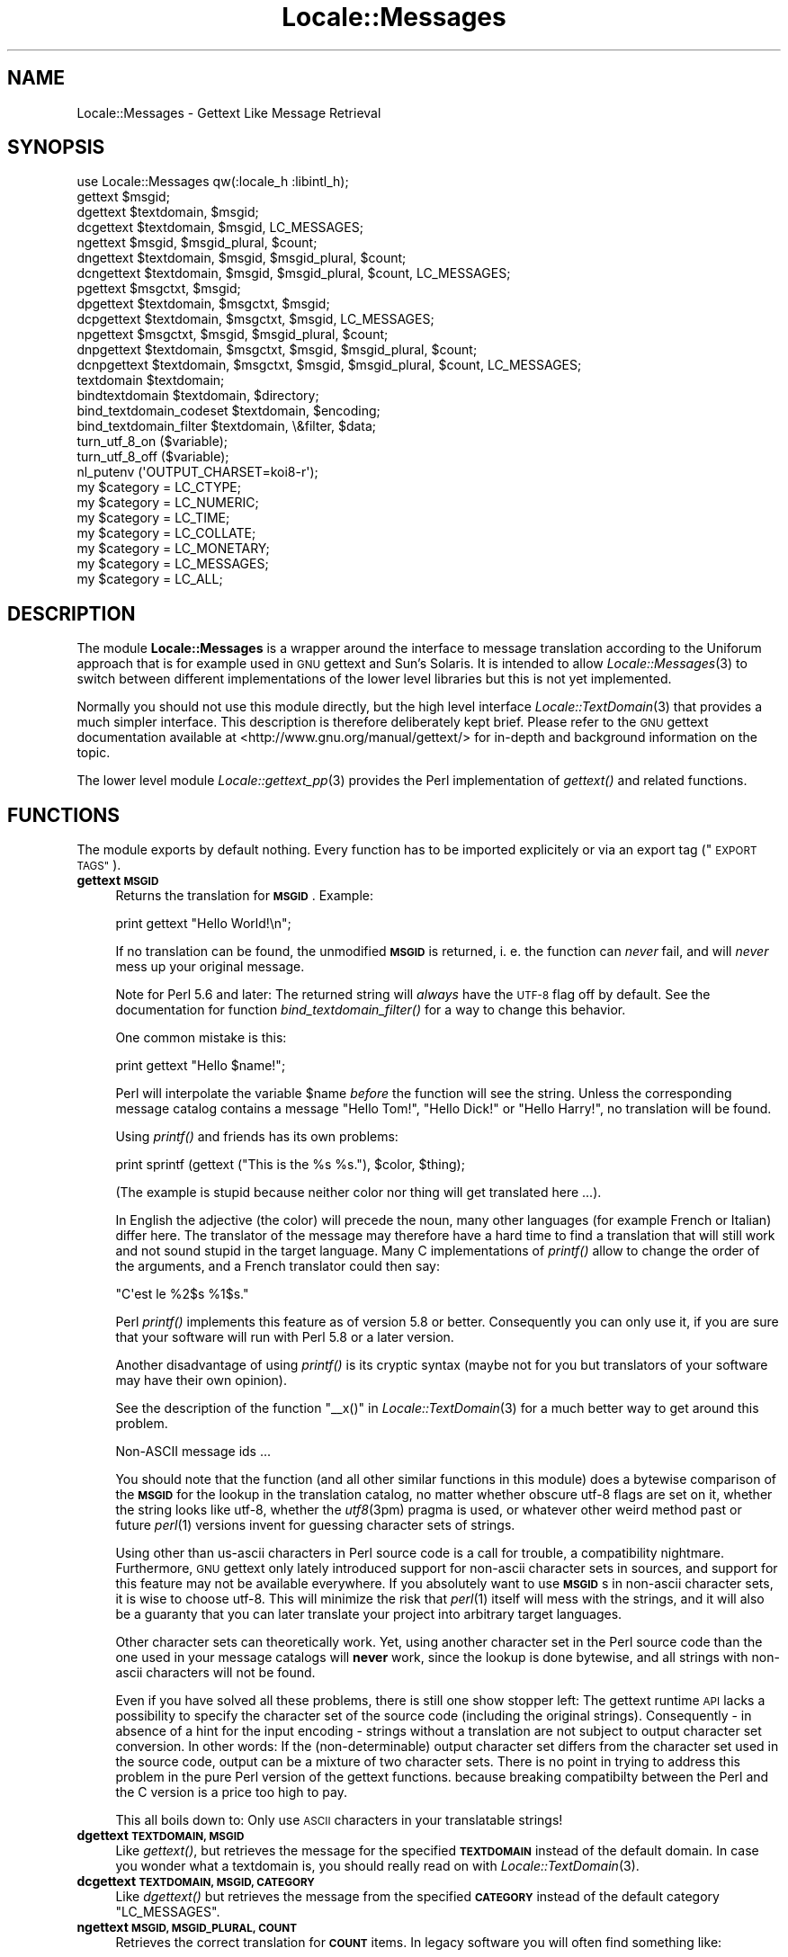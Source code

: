 .\" Automatically generated by Pod::Man 4.09 (Pod::Simple 3.35)
.\"
.\" Standard preamble:
.\" ========================================================================
.de Sp \" Vertical space (when we can't use .PP)
.if t .sp .5v
.if n .sp
..
.de Vb \" Begin verbatim text
.ft CW
.nf
.ne \\$1
..
.de Ve \" End verbatim text
.ft R
.fi
..
.\" Set up some character translations and predefined strings.  \*(-- will
.\" give an unbreakable dash, \*(PI will give pi, \*(L" will give a left
.\" double quote, and \*(R" will give a right double quote.  \*(C+ will
.\" give a nicer C++.  Capital omega is used to do unbreakable dashes and
.\" therefore won't be available.  \*(C` and \*(C' expand to `' in nroff,
.\" nothing in troff, for use with C<>.
.tr \(*W-
.ds C+ C\v'-.1v'\h'-1p'\s-2+\h'-1p'+\s0\v'.1v'\h'-1p'
.ie n \{\
.    ds -- \(*W-
.    ds PI pi
.    if (\n(.H=4u)&(1m=24u) .ds -- \(*W\h'-12u'\(*W\h'-12u'-\" diablo 10 pitch
.    if (\n(.H=4u)&(1m=20u) .ds -- \(*W\h'-12u'\(*W\h'-8u'-\"  diablo 12 pitch
.    ds L" ""
.    ds R" ""
.    ds C` ""
.    ds C' ""
'br\}
.el\{\
.    ds -- \|\(em\|
.    ds PI \(*p
.    ds L" ``
.    ds R" ''
.    ds C`
.    ds C'
'br\}
.\"
.\" Escape single quotes in literal strings from groff's Unicode transform.
.ie \n(.g .ds Aq \(aq
.el       .ds Aq '
.\"
.\" If the F register is >0, we'll generate index entries on stderr for
.\" titles (.TH), headers (.SH), subsections (.SS), items (.Ip), and index
.\" entries marked with X<> in POD.  Of course, you'll have to process the
.\" output yourself in some meaningful fashion.
.\"
.\" Avoid warning from groff about undefined register 'F'.
.de IX
..
.if !\nF .nr F 0
.if \nF>0 \{\
.    de IX
.    tm Index:\\$1\t\\n%\t"\\$2"
..
.    if !\nF==2 \{\
.        nr % 0
.        nr F 2
.    \}
.\}
.\" ========================================================================
.\"
.IX Title "Locale::Messages 3pm"
.TH Locale::Messages 3pm "2020-10-14" "perl v5.26.1" "User Contributed Perl Documentation"
.\" For nroff, turn off justification.  Always turn off hyphenation; it makes
.\" way too many mistakes in technical documents.
.if n .ad l
.nh
.SH "NAME"
Locale::Messages \- Gettext Like Message Retrieval
.SH "SYNOPSIS"
.IX Header "SYNOPSIS"
.Vb 1
\& use Locale::Messages qw(:locale_h :libintl_h);
\&
\& gettext $msgid;
\& dgettext $textdomain, $msgid;
\& dcgettext $textdomain, $msgid, LC_MESSAGES;
\& ngettext $msgid, $msgid_plural, $count;
\& dngettext $textdomain, $msgid, $msgid_plural, $count;
\& dcngettext $textdomain, $msgid, $msgid_plural, $count, LC_MESSAGES;
\& pgettext $msgctxt, $msgid;
\& dpgettext $textdomain, $msgctxt, $msgid;
\& dcpgettext $textdomain, $msgctxt, $msgid, LC_MESSAGES;
\& npgettext $msgctxt, $msgid, $msgid_plural, $count;
\& dnpgettext $textdomain, $msgctxt, $msgid, $msgid_plural, $count;
\& dcnpgettext $textdomain, $msgctxt, $msgid, $msgid_plural, $count, LC_MESSAGES;
\& textdomain $textdomain;
\& bindtextdomain $textdomain, $directory;
\& bind_textdomain_codeset $textdomain, $encoding;
\& bind_textdomain_filter $textdomain, \e&filter, $data;
\& turn_utf_8_on ($variable);
\& turn_utf_8_off ($variable);
\& nl_putenv (\*(AqOUTPUT_CHARSET=koi8\-r\*(Aq);
\& my $category = LC_CTYPE;
\& my $category = LC_NUMERIC;
\& my $category = LC_TIME;
\& my $category = LC_COLLATE;
\& my $category = LC_MONETARY;
\& my $category = LC_MESSAGES;
\& my $category = LC_ALL;
.Ve
.SH "DESCRIPTION"
.IX Header "DESCRIPTION"
The module \fBLocale::Messages\fR is a wrapper around the interface to
message translation according to the Uniforum approach that is
for example used in \s-1GNU\s0 gettext and Sun's Solaris.  It is intended
to allow \fILocale::Messages\fR\|(3) to switch between different implementations
of the lower level libraries but this is not yet implemented.
.PP
Normally you should not use this module directly, but the high
level interface \fILocale::TextDomain\fR\|(3) that provides a much simpler
interface.  This description is therefore deliberately kept
brief.  Please refer to the \s-1GNU\s0 gettext documentation available at
<http://www.gnu.org/manual/gettext/> for in-depth and background 
information on the topic.
.PP
The lower level module \fILocale::gettext_pp\fR\|(3) provides the Perl
implementation of \fIgettext()\fR and related functions.
.SH "FUNCTIONS"
.IX Header "FUNCTIONS"
The module exports by default nothing.  Every function has to be
imported explicitely or via an export tag (\*(L"\s-1EXPORT TAGS\*(R"\s0).
.IP "\fBgettext \s-1MSGID\s0\fR" 4
.IX Item "gettext MSGID"
Returns the translation for \fB\s-1MSGID\s0\fR.  Example:
.Sp
.Vb 1
\&    print gettext "Hello World!\en";
.Ve
.Sp
If no translation can be found, the unmodified \fB\s-1MSGID\s0\fR is returned,
i. e. the function can \fInever\fR fail, and will \fInever\fR mess up your
original message.
.Sp
Note for Perl 5.6 and later: The returned string will \fIalways\fR have
the \s-1UTF\-8\s0 flag off by default.  See the documentation for function
\&\fIbind_textdomain_filter()\fR for a way to change this behavior.
.Sp
One common mistake is this:
.Sp
.Vb 1
\&    print gettext "Hello $name!";
.Ve
.Sp
Perl will interpolate the variable \f(CW$name\fR \fIbefore\fR the function
will see the string.  Unless the corresponding message catalog 
contains a message \*(L"Hello Tom!\*(R", \*(L"Hello Dick!\*(R" or \*(L"Hello Harry!\*(R",
no translation will be found.
.Sp
Using \fIprintf()\fR and friends has its own problems:
.Sp
.Vb 1
\&    print sprintf (gettext ("This is the %s %s."), $color, $thing);
.Ve
.Sp
(The example is stupid because neither color nor thing will get
translated here ...).
.Sp
In English the adjective (the color) will precede the noun, many
other languages (for example French or Italian) differ here.  The 
translator of the message may therefore have a hard time to find
a translation that will still work and not sound stupid in the 
target language.  Many C implementations of \fIprintf()\fR allow to 
change the order of the arguments, and a French translator could
then say:
.Sp
.Vb 1
\&    "C\*(Aqest le %2$s %1$s."
.Ve
.Sp
Perl \fIprintf()\fR implements this feature as of version 5.8 or better.
Consequently you can only use it, if you are sure that your software
will run with Perl 5.8 or a later version.
.Sp
Another disadvantage of using \fIprintf()\fR is its cryptic syntax (maybe
not for you but translators of your software may have their own
opinion).
.Sp
See the description of the function \f(CW\*(C`_\|_x()\*(C'\fR in \fILocale::TextDomain\fR\|(3)
for a much better way to get around this problem.
.Sp
Non-ASCII message ids ...
.Sp
You should note that the function (and all other similar functions
in this module) does a bytewise comparison of the \fB\s-1MSGID\s0\fR for the
lookup in the translation catalog, no matter whether obscure utf\-8
flags are set on it, whether the string looks like utf\-8, whether
the \fIutf8\fR\|(3pm) pragma is used, or whatever other weird method past
or future \fIperl\fR\|(1) versions invent for guessing character sets of
strings.
.Sp
Using other than us-ascii characters in Perl source code is a call
for trouble, a compatibility nightmare.  Furthermore, \s-1GNU\s0 gettext
only lately introduced support for non-ascii character sets in sources,
and support for this feature may not be available everywhere.  If
you absolutely want to use \fB\s-1MSGID\s0\fRs in non-ascii character sets,
it is wise to choose utf\-8.  This will minimize the risk that \fIperl\fR\|(1)
itself will mess with the strings, and it will also be a guaranty
that you can later translate your project into arbitrary target
languages.
.Sp
Other character sets can theoretically work.  Yet, using another
character set in the Perl source code than the one used in your
message catalogs will \fBnever\fR work, since the lookup is done bytewise,
and all strings with non-ascii characters will not be found.
.Sp
Even if you have solved all these problems, there is still one show
stopper left: The gettext runtime \s-1API\s0 lacks a possibility to specify 
the character set of the source code (including the original strings).
Consequently \- in absence of a hint for the input encoding \- strings 
without a translation are not subject to output character set conversion.
In other words: If the (non-determinable) output character set differs
from the character set used in the source code, output can be a
mixture of two character sets.  There is no point in trying to address
this problem in the pure Perl version of the gettext functions.  because
breaking compatibilty between the Perl and the C version is a price too
high to pay.
.Sp
This all boils down to: Only use \s-1ASCII\s0 characters in your translatable
strings!
.IP "\fBdgettext \s-1TEXTDOMAIN, MSGID\s0\fR" 4
.IX Item "dgettext TEXTDOMAIN, MSGID"
Like \fIgettext()\fR, but retrieves the message for the specified 
\&\fB\s-1TEXTDOMAIN\s0\fR instead of the default domain.  In case you wonder what
a textdomain is, you should really read on with \fILocale::TextDomain\fR\|(3).
.IP "\fBdcgettext \s-1TEXTDOMAIN, MSGID, CATEGORY\s0\fR" 4
.IX Item "dcgettext TEXTDOMAIN, MSGID, CATEGORY"
Like \fIdgettext()\fR but retrieves the message from the specified \fB\s-1CATEGORY\s0\fR
instead of the default category \f(CW\*(C`LC_MESSAGES\*(C'\fR.
.IP "\fBngettext \s-1MSGID, MSGID_PLURAL, COUNT\s0\fR" 4
.IX Item "ngettext MSGID, MSGID_PLURAL, COUNT"
Retrieves the correct translation for \fB\s-1COUNT\s0\fR items.  In legacy software
you will often find something like:
.Sp
.Vb 1
\&    print "$count file(s) deleted.\en";
.Ve
.Sp
or
.Sp
.Vb 1
\&    printf "$count file%s deleted.\en", $count == 1 ? \*(Aq\*(Aq : \*(Aqs\*(Aq;
.Ve
.Sp
The first example looks awkward, the second will only work in English
and languages with similar plural rules.  Before \fIngettext()\fR was introduced,
the best practice for internationalized programs was:
.Sp
.Vb 5
\&    if ($count == 1) {
\&        print gettext "One file deleted.\en";
\&    } else {
\&        printf gettext "%d files deleted.\en";
\&    }
.Ve
.Sp
This is a nuisance for the programmer and often still not sufficient
for an adequate translation.  Many languages have completely different
ideas on numerals.  Some (French, Italian, ...) treat 0 and 1 alike,
others make no distinction at all (Japanese, Korean, Chinese, ...),
others have two or more plural forms (Russian, Latvian, Czech,
Polish, ...).  The solution is:
.Sp
.Vb 4
\&    printf (ngettext ("One file deleted.\en",
\&                     "%d files deleted.\en",
\&                     $count), # argument to ngettext!
\&            $count);          # argument to printf!
.Ve
.Sp
In English, or if no translation can be found, the first argument
(\fB\s-1MSGID\s0\fR) is picked if \f(CW$count\fR is one, the second one otherwise.
For other languages, the correct plural form (of 1, 2, 3, 4, ...)
is automatically picked, too.  You don't have to know anything about
the plural rules in the target language, \fIngettext()\fR will take care
of that.
.Sp
This is most of the time sufficient but you will have to prove your
creativity in cases like
.Sp
.Vb 1
\&    printf "%d file(s) deleted, and %d file(s) created.\en";
.Ve
.IP "\fBdngettext \s-1TEXTDOMAIN, MSGID, MSGID_PLURAL, COUNT\s0\fR" 4
.IX Item "dngettext TEXTDOMAIN, MSGID, MSGID_PLURAL, COUNT"
Like \fIngettext()\fR but retrieves the translation from the specified
textdomain instead of the default domain.
.IP "\fBdcngettext \s-1TEXTDOMAIN, MSGID, MSGID_PLURAL, COUNT, CATEGORY\s0\fR" 4
.IX Item "dcngettext TEXTDOMAIN, MSGID, MSGID_PLURAL, COUNT, CATEGORY"
Like \fIdngettext()\fR but retrieves the translation from the specified
category, instead of the default category \f(CW\*(C`LC_MESSAGES\*(C'\fR.
.IP "\fBpgettext \s-1MSGCTXT, MSGID\s0\fR" 4
.IX Item "pgettext MSGCTXT, MSGID"
Returns the translation of \s-1MSGID,\s0 given the context of \s-1MSGCTXT.\s0
.Sp
Both items are used as a unique key into the message catalog.
.Sp
This allows the translator to have two entries for words that may
translate to different foreign words based on their context. For
example, the word \*(L"View\*(R" may be a noun or a verb, which may be
used in a menu as File\->View or View\->Source.
.Sp
.Vb 2
\&    pgettext "Verb: To View", "View\en";
\&    pgettext "Noun: A View", "View\en";
.Ve
.Sp
The above will both lookup different entries in the message catalog.
.Sp
A typical usage are \s-1GUI\s0 programs.  Imagine a program with a main
menu and the notorious \*(L"Open\*(R" entry in the \*(L"File\*(R" menu.  Now imagine,
there is another menu entry Preferences\->Advanced\->Policy where you have 
a choice between the alternatives \*(L"Open\*(R" and \*(L"Closed\*(R".  In English, \*(L"Open\*(R"
is the adequate text at both places.  In other languages, it is very
likely that you need two different translations.  Therefore, you would
now write:
.Sp
.Vb 2
\&    pgettext "File|", "Open";
\&    pgettext "Preferences|Advanced|Policy", "Open";
.Ve
.Sp
In English, or if no translation can be found, the second argument
(\s-1MSGID\s0) is returned.
.Sp
The function was introduced with libintl-perl version 1.17.
.IP "\fBdpgettext \s-1TEXTDOMAIN, MSGCTXT, MSGID\s0\fR" 4
.IX Item "dpgettext TEXTDOMAIN, MSGCTXT, MSGID"
Like \fIpgettext()\fR, but retrieves the message for the specified 
\&\fB\s-1TEXTDOMAIN\s0\fR instead of the default domain.
.Sp
The function was introduced with libintl-perl version 1.17.
.IP "\fBdcpgettext \s-1TEXTDOMAIN, MSGCTXT, MSGID, CATEGORY\s0\fR" 4
.IX Item "dcpgettext TEXTDOMAIN, MSGCTXT, MSGID, CATEGORY"
Like \fIdpgettext()\fR but retrieves the message from the specified \fB\s-1CATEGORY\s0\fR
instead of the default category \f(CW\*(C`LC_MESSAGES\*(C'\fR.
.Sp
The function was introduced with libintl-perl version 1.17.
.IP "\fBnpgettext \s-1MSGCTXT, MSGID, MSGID_PLURAL, COUNT\s0\fR" 4
.IX Item "npgettext MSGCTXT, MSGID, MSGID_PLURAL, COUNT"
Like \fIngettext()\fR with the addition of context as in \fIpgettext()\fR.
.Sp
In English, or if no translation can be found, the second argument
(\s-1MSGID\s0) is picked if \f(CW$count\fR is one, the third one otherwise.
.Sp
The function was introduced with libintl-perl version 1.17.
.IP "\fBdnpgettext \s-1TEXTDOMAIN, MSGCTXT, MSGID, MSGID_PLURAL, COUNT\s0\fR" 4
.IX Item "dnpgettext TEXTDOMAIN, MSGCTXT, MSGID, MSGID_PLURAL, COUNT"
Like \fInpgettext()\fR but retrieves the translation from the specified
textdomain instead of the default domain.
.Sp
The function was introduced with libintl-perl version 1.17.
.IP "\fBdcnpgettext \s-1TEXTDOMAIN, MSGCTXT, MSGID, MSGID_PLURAL, COUNT, CATEGORY\s0\fR" 4
.IX Item "dcnpgettext TEXTDOMAIN, MSGCTXT, MSGID, MSGID_PLURAL, COUNT, CATEGORY"
Like \fIdnpgettext()\fR but retrieves the translation from the specified
category, instead of the default category \f(CW\*(C`LC_MESSAGES\*(C'\fR.
.Sp
The function was introduced with libintl-perl version 1.17.
.IP "\fBtextdomain \s-1TEXTDOMAIN\s0\fR" 4
.IX Item "textdomain TEXTDOMAIN"
Sets the default textdomain (initially 'messages').
.IP "\fBbindtextdomain \s-1TEXTDOMAIN, DIRECTORY\s0\fR" 4
.IX Item "bindtextdomain TEXTDOMAIN, DIRECTORY"
Binds \fB\s-1TEXTDOMAIN\s0\fR to \fB\s-1DIRECTORY\s0\fR.  Huh? An example:
.Sp
.Vb 1
\&    bindtextdomain "my\-package", "./mylocale";
.Ve
.Sp
Say, the selected locale (actually the selected locale for category
\&\f(CW\*(C`LC_MESSAGES\*(C'\fR) of the program is 'fr_CH', then the message catalog
will be expected in \fI./mylocale/fr_CH/LC_MESSAGES/my\-package.mo\fR.
.IP "\fBbind_textdomain_codeset \s-1TEXTDOMAIN, ENCODING\s0\fR" 4
.IX Item "bind_textdomain_codeset TEXTDOMAIN, ENCODING"
Sets the output encoding for \fB\s-1TEXTDOMAIN\s0\fR to \fB\s-1ENCODING\s0\fR.
.IP "\fBbind_textdomain_filter \s-1TEXTDOMAN, CODEREF, DATA\s0\fR" 4
.IX Item "bind_textdomain_filter TEXTDOMAN, CODEREF, DATA"
.PD 0
.IP "\fBbind_textdomain_filter \s-1TEXTDOMAN, CODEREF\s0\fR" 4
.IX Item "bind_textdomain_filter TEXTDOMAN, CODEREF"
.PD
By default, Locale::Messages will turn the utf\-8 flag of all returned
messages off.  If you want to change this behavior, you can pass
a reference to a subroutine that does different things \- for example
turn the utf\-8 flag on, or leave it untouched.  The callback function 
will be called with \fB\s-1DATA\s0\fR as the first, and the possibly 
translated string as the second argument.  It should return the
possibly modified string.
.Sp
If you want an object method to be called, pass the object itself
in the data parameter and write a wrapper function.  Example:
.Sp
.Vb 2
\&    sub wrapper { 
\&        my ($string, $obj) = @_;
\& 
\&        $obj\->filterMethod ($string);
\&    }
\&    my $obj = MyPackage\->new;
\&
\&    bind_textdomain_filter (\*(Aqmydomain\*(Aq, \e&wrapper, $obj);
.Ve
.Sp
The function cannot fail and always returns a true value.
.Sp
\&\fBAttention:\fR If you use the function for setting the utf\-8 flag,
it is \fByour\fR responsability to ensure that the output is really
utf\-8.  You should only use it, if you have set the environment
variable \fB\s-1OUTPUT_CHARSET\s0\fR to \*(L"utf\-8\*(R".  Additionally you should
call \fIbind_textdomain_codeset()\fR with \*(L"utf\-8\*(R" as the second
argument.
.Sp
Steven Haryanto has written a module \fILocale::TextDomain::UTF8\fR\|(3pm)
that addresses the same problem.
.Sp
This function has been introduced in libintl-perl 1.16 and it is
\&\fBnot\fR part of the standard gettext \s-1API.\s0
.IP "\fBturn_utf_8_on \s-1VARIABLE\s0\fR" 4
.IX Item "turn_utf_8_on VARIABLE"
Returns \s-1VARIABLE\s0 but with the \s-1UTF\-8\s0 flag (only known in Perl >=5.6)
guaranteed to be turned on.  This function does not really fit into
the module, but it is often handy nevertheless.
.Sp
The flag does \fBnot\fR mean that the string is in fact valid utf\-8!
.Sp
The function was introduced with libintl-perl version 1.16.
.IP "\fBturn_utf_8_off \s-1VARIABLE\s0\fR" 4
.IX Item "turn_utf_8_off VARIABLE"
Returns \s-1VARIABLE\s0 but with the \s-1UTF\-8\s0 flag (only known in Perl >=5.6)
guaranteed to be turned off.  This function does not really fit into
the module, but it is often handy nevertheless.
.Sp
The function was introduced with libintl-perl version 1.07.
.IP "\fBselect_package \s-1PACKAGE\s0\fR" 4
.IX Item "select_package PACKAGE"
By default, \fBLocale::Messages\fR will try to load the \s-1XS\s0 version of
the gettext implementation, i. e. \fILocale::gettext_xs\fR\|(3) and will fall
back to the pure Perl implementation \fILocale::gettext_pp\fR\|(3).  You can
override this behavior by passing the string \*(L"gettext_pp\*(R" or
\&\*(L"gettext_xs\*(R" to the function \fIselect_package()\fR.  Passing \*(L"gettext_pp\*(R"
here, will prefer the pure Perl implementation.
.Sp
You will normally want to use that in a \s-1BEGIN\s0 block of your main
script.
.Sp
The function was introduced with libintl-perl version 1.03 and is not
part of the standard gettext \s-1API.\s0
.Sp
Beginning with version 1.22 you can pass other package names than \*(L"gettext_pp\*(R"
or \*(L"gettext_xs\*(R" and use a completely different backend.  It is the caller's
responsability to make sure that the selected package offers the same
interface as the two standard packages.
.Sp
One package that offers that functionality is \fILocale::gettext_dumb\fR\|(3pm).
.IP "\fBnl_putenv \s-1ENVSPEC\s0\fR" 4
.IX Item "nl_putenv ENVSPEC"
Resembles the \s-1ANSI C\s0 \fIputenv\fR\|(3) function.  The sole purpose of this 
function is to work around some ideosyncrasies in the environment
processing of Windows systems.  If you want to portably set or
unset environment variables, use this function instead of directly
manipulating \f(CW%ENV\fR.
.Sp
The argument \fB\s-1ENVSPEC\s0\fR may have three different forms.
.RS 4
.IP "\fBLANGUAGE=fr_CH\fR" 8
.IX Item "LANGUAGE=fr_CH"
This would set the environment variable \f(CW\*(C`LANGUAGE\*(C'\fR to \*(L"fr_CH\*(R".
.IP "\fBLANGUAGE=\fR" 8
.IX Item "LANGUAGE="
Normally, this will set the environment variable \f(CW\*(C`LANGUAGE\*(C'\fR to an
empty string.  Under Windows, however, the environment variable will
be deleted instead (and is no longer present in \f(CW%ENV\fR).  Since
within libintl-perl empty environment variables are useless, consider
this usage as deprecated.
.IP "\fB\s-1LANGUAGE\s0\fR" 8
.IX Item "LANGUAGE"
This will delete the environment variable \fB\s-1LANGUAGE\s0\fR.  If you are
familiar with the brain-damaged implementation of \fIputenv\fR\|(3) (resp.
\&\fI_putenv()\fR) in the so-called standard C library of MS-Windows, you
may suspect that this is an invalid argument.  This is not the case!
Passing a variable name not followed by an equal sign will always
delete the variable, no matter which operating system you use.
.RE
.RS 4
.Sp
The function returns true for success, and false for failure.  Possible
reasons for failure are an invalid syntax or \- only under Windows \-
failure to allocate space for the new environment entry ($! will be
set accordingly in this case).
.Sp
Why all this hassle?  The 32\-bit versions of MS-DOS (currently
Windows 95/98/ME/NT/2000/XP/CE/.NET) maintain two distinct blocks
of environment variables per process.  Which block is considered
the \*(L"correct\*(R" environment is a compile-time option of the Perl
interpreter.  Unfortunately, if you have build the \s-1XS\s0 version 
\&\fILocale::gettext_xs\fR\|(3) under Windows, the underlying library may use 
a different environment block, and changes you make to \f(CW%ENV\fR may
not be visible to the library.
.Sp
The function \fInl_putenv()\fR is mostly a funny way of saying
.Sp
.Vb 1
\&    LANGUAGE=some_value
.Ve
.Sp
but it does its best, to pass this information to the gettext 
library.  Under other operating systems than Windows, it only
operates on \f(CW%ENV\fR, under Windows it will call the C library
function \fI_putenv()\fR (after doing some cleanup to its arguments),
before manipulating \f(CW%ENV\fR.
.Sp
Please note, that your \f(CW%ENV\fR is updated by \fInl_putenv()\fR automatically.
.Sp
The function has been introduced in libintl-perl version 1.10.
.RE
.IP "setlocale" 4
.IX Item "setlocale"
Modifies and queries program's locale, see the documentation for \fIsetlocale()\fR
in \s-1\fIPOSIX\s0\fR\|(3pm) instead.
.Sp
On some systems, when using \s-1GNU\s0 gettext, a call from C to \fIsetlocale()\fR is
\&\- with the help of the C preprocessor \- really a call to \fIlibintl_setlocale()\fR,
which is in turn a wrapper around the system \fIsetlocale\fR\|(3).  Failure to call
\&\fIlibintl_setlocale()\fR may lead to certain malfunctions.  On such systems,
\&\fB\f(BILocale::Messages::setlocale()\fB\fR will call the wrapper \fIlibintl_setlocale()\fR.
If you want to avoid problems, you should therefore always call
the \fIsetlocale()\fR implementation in \fILocale::Messages\fR\|(3pm).
.Sp
See <https://rt.cpan.org/Public/Bug/Display.html?id=83980> or
<https://savannah.gnu.org/bugs/?38162>, and 
<https://savannah.gnu.org/bugs/?func=detailitem&item_id=44645> for a discussion
of the problem.
.Sp
The function has been introduced in libintl-perl version 1.24.
.SH "CONSTANTS"
.IX Header "CONSTANTS"
You can (maybe) get the same constants from \s-1\fIPOSIX\s0\fR\|(3); see there for
a detailed description
.IP "\fB\s-1LC_CTYPE\s0\fR" 4
.IX Item "LC_CTYPE"
.PD 0
.IP "\fB\s-1LC_NUMERIC\s0\fR" 4
.IX Item "LC_NUMERIC"
.IP "\fB\s-1LC_TIME\s0\fR" 4
.IX Item "LC_TIME"
.IP "\fB\s-1LC_COLLATE\s0\fR" 4
.IX Item "LC_COLLATE"
.IP "\fB\s-1LC_MONETARY\s0\fR" 4
.IX Item "LC_MONETARY"
.IP "\fB\s-1LC_MESSAGES\s0\fR" 4
.IX Item "LC_MESSAGES"
.PD
This locale category was the reason that these constants from \s-1\fIPOSIX\s0\fR\|(3)
were included here.  Even if it was present in your systems C include
file \fIlocale.h\fR, it was not provided by \s-1\fIPOSIX\s0\fR\|(3).  Perl 5.8 and later
seems to export the constant if available, although it is not documented
in \s-1\fIPOSIX\s0\fR\|(3).
.Sp
\&\fILocale::Messages\fR\|(3) makes an attempt to guess the value of this category for
all systems, and assumes the arbitrary value 1729 otherwise.
.IP "\fB\s-1LC_ALL\s0\fR" 4
.IX Item "LC_ALL"
If you specify the category \fB\s-1LC_ALL\s0\fR as the first argument to
\&\fIPOSIX::setlocale()\fR, \fIall\fR locale categories will be affected at once.
.SH "EXPORT TAGS"
.IX Header "EXPORT TAGS"
The module does not export anything unless explicitely requested.
You can import groups of functions via two tags:
.IP "\fBuse Locale::Messages (':locale_h')\fR" 4
.IX Item "use Locale::Messages (':locale_h')"
Imports the functions that are normally defined in the C include
file \fIlocale.h\fR:
.RS 4
.IP "\fB\f(BIgettext()\fB\fR" 8
.IX Item "gettext()"
.PD 0
.IP "\fB\f(BIdgettext()\fB\fR" 8
.IX Item "dgettext()"
.IP "\fB\f(BIdcgettext()\fB\fR" 8
.IX Item "dcgettext()"
.IP "\fB\f(BIngettext()\fB\fR" 8
.IX Item "ngettext()"
.IP "\fB\f(BIdngettext()\fB\fR" 8
.IX Item "dngettext()"
.IP "\fB\f(BIdcngettext()\fB\fR" 8
.IX Item "dcngettext()"
.IP "\fB\f(BIpgettext()\fB\fR" 8
.IX Item "pgettext()"
.IP "\fB\f(BIdpgettext()\fB\fR" 8
.IX Item "dpgettext()"
.IP "\fB\f(BIdcpgettext()\fB\fR" 8
.IX Item "dcpgettext()"
.IP "\fB\f(BInpgettext()\fB\fR" 8
.IX Item "npgettext()"
.IP "\fB\f(BIdnpgettext()\fB\fR" 8
.IX Item "dnpgettext()"
.IP "\fB\f(BIdcnpgettext()\fB\fR" 8
.IX Item "dcnpgettext()"
.IP "\fB\f(BItextdomain()\fB\fR" 8
.IX Item "textdomain()"
.IP "\fB\f(BIbindtextdomain()\fB\fR" 8
.IX Item "bindtextdomain()"
.IP "\fB\f(BIbind_textdomain_codeset()\fB\fR" 8
.IX Item "bind_textdomain_codeset()"
.RE
.RS 4
.RE
.IP "\fBuse Locale::Messages (':libintl_h')\fR" 4
.IX Item "use Locale::Messages (':libintl_h')"
.PD
Imports the locale category constants:
.RS 4
.IP "\fB\s-1LC_CTYPE\s0\fR" 8
.IX Item "LC_CTYPE"
.PD 0
.IP "\fB\s-1LC_NUMERIC\s0\fR" 8
.IX Item "LC_NUMERIC"
.IP "\fB\s-1LC_TIME\s0\fR" 8
.IX Item "LC_TIME"
.IP "\fB\s-1LC_COLLATE\s0\fR" 8
.IX Item "LC_COLLATE"
.IP "\fB\s-1LC_MONETARY\s0\fR" 8
.IX Item "LC_MONETARY"
.IP "\fB\s-1LC_MESSAGES\s0\fR" 8
.IX Item "LC_MESSAGES"
.IP "\fB\s-1LC_ALL\s0\fR" 8
.IX Item "LC_ALL"
.RE
.RS 4
.RE
.PD
.SH "OTHER EXPORTS"
.IX Header "OTHER EXPORTS"
.IP "\fBselect_package \s-1PACKAGE\s0\fR" 4
.IX Item "select_package PACKAGE"
.SH "USAGE"
.IX Header "USAGE"
A complete example:
.PP
.Vb 7
\&    1: use Locale::Messages qw(:locale_h :libintl_h);
\&    2: use POSIX qw (setlocale);
\&    3: setlocale (LC_MESSAGES, \*(Aq\*(Aq);
\&    4: textdomain (\*(Aqmy\-package\*(Aq);
\&    5: bindtextdomain (\*(Aqmy\-package\*(Aq => \*(Aq/usr/local/share/locale\*(Aq);
\&    6:
\&    7: print gettext ("Hello world!\en");
.Ve
.PP
Step by step: Line 1 imports the necessary functions and constants.
In line 3 we set the locale for category \s-1LC_MESSAGES\s0 to the default
user settings.  For C programs you will often read that \s-1LC_ALL\s0
is the best category here but this will also change the locale for
\&\s-1LC_NUMERIC\s0 and many programs will not work reliably after changing
that category in Perl; choose your own poison!
.PP
In line 4 we say that all messages (translations) without an explicit
domain specification should be retrieved from the message catalog
for the domain 'my\-package'.  Line 5 has the effect that the message
catalog will be searched under the directory \fI/usr/local/share/locale\fR.
.PP
If the user has selected the locale 'fr_CH', and if the file 
\&\fI/usr/local/share/locale/fr_CH/LC_MESSAGES/my\-package.mo\fR
exists, and if it contains a \s-1GNU\s0 message object file with a translation
for the string \*(L"Hello world!\en\*(R", then line 7 will print the French
translation (for Switzerland \s-1CH\s0) to \s-1STDOUT.\s0
.PP
The documentation for \s-1GNU\s0 gettext explains how to extract translatable
strings from your Perl files and how to create message catalogs.
.PP
Another less portable example: If your system uses the \s-1GNU\s0 libc you
should be able to find various files with the name \fIlibc.mo\fR, the
message catalog for the library itself.  If you have found these
files under \fI/usr/share/locale\fR, then you can try the following:
.PP
.Vb 2
\&    use Locale::Messages qw(:locale_h :libintl_h);
\&    use POSIX qw (setlocale);
\&
\&    setlocale LC_MESSAGES, "";
\&    textdomain "libc";
\&
\&    # The following is actually not needed, since this is
\&    # one of the default search directories.
\&    bindtextdomain libc => \*(Aq/usr/share/locale\*(Aq;
\&    bind_textdomain_codeset libc => \*(Aqiso\-8859\-1\*(Aq;
\&
\&    print gettext ("No such file or directory");
.Ve
.PP
See \fILocale::TextDomain\fR\|(3) for much simpler ways.
.SH "AUTHOR"
.IX Header "AUTHOR"
Copyright (C) 2002\-2017 Guido Flohr <http://www.guido-flohr.net/>
(<mailto:guido.flohr@cantanea.com>), all rights reserved.  See the source
code for details!code for details!
.SH "SEE ALSO"
.IX Header "SEE ALSO"
\&\fILocale::TextDomain\fR\|(3pm), \fILocale::gettext_pp\fR\|(3pm), \fIEncode\fR\|(3pm),
\&\fIperllocale\fR\|(3pm), \s-1\fIPOSIX\s0\fR\|(3pm), \fIperl\fR\|(1), \fIgettext\fR\|(1), \fIgettext\fR\|(3)
.SH "POD ERRORS"
.IX Header "POD ERRORS"
Hey! \fBThe above document had some coding errors, which are explained below:\fR
.IP "Around line 1002:" 4
.IX Item "Around line 1002:"
\&'=item' outside of any '=over'
.IP "Around line 1004:" 4
.IX Item "Around line 1004:"
You forgot a '=back' before '=head1'
